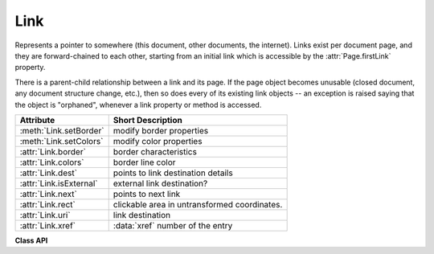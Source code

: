 .. _Link:

================
Link
================
Represents a pointer to somewhere (this document, other documents, the internet). Links exist per document page, and they are forward-chained to each other, starting from an initial link which is accessible by the :attr:`Page.firstLink` property.

There is a parent-child relationship between a link and its page. If the page object becomes unusable (closed document, any document structure change, etc.), then so does every of its existing link objects -- an exception is raised saying that the object is "orphaned", whenever a link property or method is accessed.

========================= ============================================
**Attribute**             **Short Description**
========================= ============================================
:meth:`Link.setBorder`    modify border properties
:meth:`Link.setColors`    modify color properties
:attr:`Link.border`       border characteristics
:attr:`Link.colors`       border line color
:attr:`Link.dest`         points to link destination details
:attr:`Link.isExternal`   external link destination?
:attr:`Link.next`         points to next link
:attr:`Link.rect`         clickable area in untransformed coordinates.
:attr:`Link.uri`          link destination
:attr:`Link.xref`         :data:`xref` number of the entry
========================= ============================================

**Class API**

.. class:: Link

   .. method:: setBorder(border=None, width=0, style=None, dashes=None)

      PDF only: Change border width and dashing properties.

      *(Changed in version 1.16.9)* Allow specification without using a dictionary. The direct parameters are used if *border* is not a dictionary.

      :arg dict border: a dictionary as returned by the :attr:`border` property, with keys *"width"* (*float*), *"style"* (*str*) and *"dashes"* (*sequence*). Omitted keys will leave the resp. property unchanged. To e.g. remove dashing use: *"dashes": []*. If dashes is not an empty sequence, "style" will automatically be set to "D" (dashed).

      :arg float width: see above.
      :arg str style: see above.
      :arg sequence dashes: see above.

   .. method:: setColors(colors=None, stroke=None, fill=None)

      Changes the "stroke" and "fill" colors.

      *(Changed in version 1.16.9)* Allow colors to be directly set. These parameters are used if *colors* is not a dictionary.

      :arg dict colors: a dictionary containing color specifications. For accepted dictionary keys and values see below. The most practical way should be to first make a copy of the *colors* property and then modify this dictionary as required.
      :arg sequence stroke: see above.
      :arg sequence fill: see above.


   .. attribute:: colors

      Meaningful for PDF only: A dictionary of two lists of floats in range *0 <= float <= 1* specifying the *stroke* and the interior (*fill*) colors. If not a PDF, *None* is returned. The stroke color is used for borders and everything that is actively painted or written ("stroked"). The lengths of these lists implicitely determine the colorspaces used: 1 = GRAY, 3 = RGB, 4 = CMYK. So *[1.0, 0.0, 0.0]* stands for RGB color red. Both lists can be *[]* if no color is specified. The value of each float *f* is mapped to the integer value *i* in range 0 to 255 via the computation *f = i / 255*.

      :rtype: dict

   .. attribute:: border

      Meaningful for PDF only: A dictionary containing border characteristics. It will be *None* for non-PDFs and an empty dictionary if no border information exists. The following keys can occur:

      * *width* -- a float indicating the border thickness in points. The value is -1.0 if no width is specified.

      * *dashes* -- a sequence of integers specifying a line dash pattern. *[]* means no dashes, *[n]* means equal on-off lengths of *n* points, longer lists will be interpreted as specifying alternating on-off length values. See the :ref:`AdobeManual` page 217 for more details.

      * *style* -- 1-byte border style: *S* (Solid) = solid rectangle surrounding the annotation, *D* (Dashed) = dashed rectangle surrounding the link, the dash pattern is specified by the *dashes* entry, *B* (Beveled) = a simulated embossed rectangle that appears to be raised above the surface of the page, *I* (Inset) = a simulated engraved rectangle that appears to be recessed below the surface of the page, *U* (Underline) = a single line along the bottom of the annotation rectangle.

      :rtype: dict
      
   .. attribute:: rect

      The area that can be clicked in untransformed coordinates.

      :type: :ref:`Rect`

   .. attribute:: isExternal

      A bool specifying whether the link target is outside of the current document.

      :type: bool

   .. attribute:: uri

      A string specifying the link target. The meaning of this property should be evaluated in conjunction with property *isExternal*. The value may be *None*, in which case *isExternal == False*. If *uri* starts with *file://*, *mailto:*, or an internet resource name, *isExternal* is *True*. In all other cases *isExternal == False* and *uri* points to an internal location. In case of PDF documents, this should either be *#nnnn* to indicate a 1-based (!) page number *nnnn*, or a named location. The format varies for other document types, e.g. *uri = '../FixedDoc.fdoc#PG_2_LNK_1'* for page number 2 (1-based) in an XPS document.

      :type: str

   .. attribute:: xref

      An integer specifying the PDF :data:`xref`. Zero if not a PDF.

      :type: int

   .. attribute:: next

      The next link or *None*.

      :type: *Link*

   .. attribute:: dest

      The link destination details object.

      :type: :ref:`linkDest`

